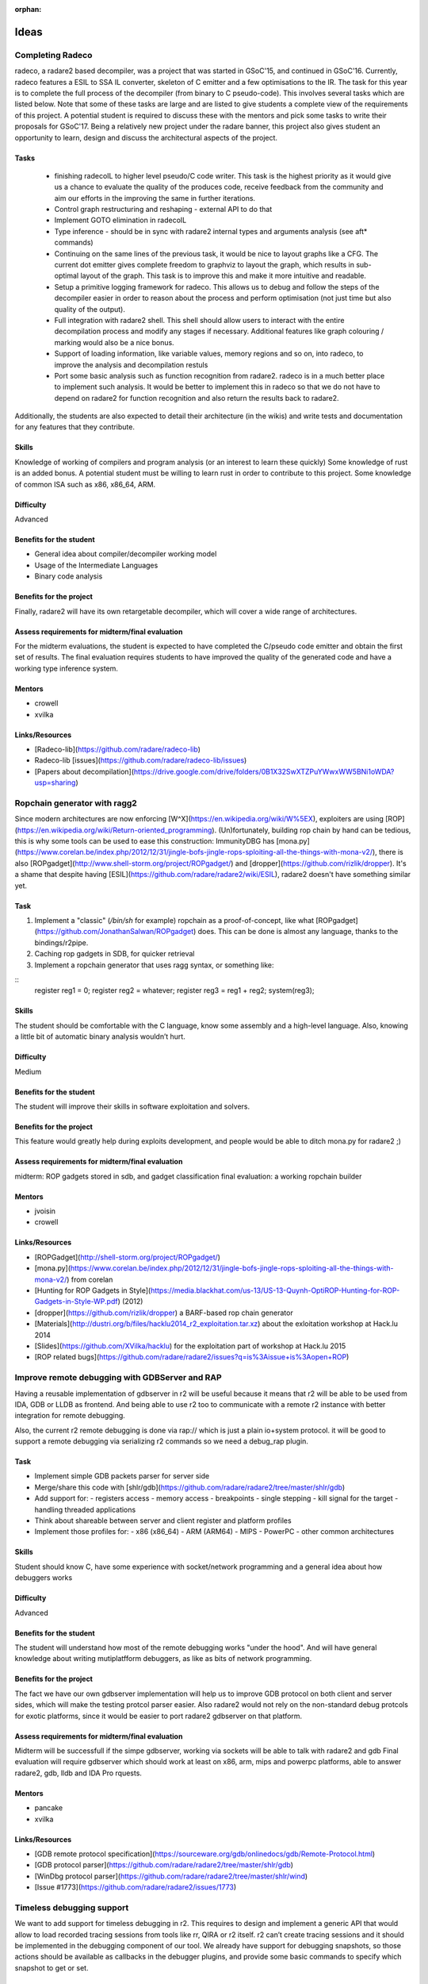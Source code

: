 :orphan: 

.. _gsoc_2017_ideas:

Ideas
=====

Completing Radeco
-----------------

radeco, a radare2 based decompiler, was a project that was started in GSoC'15, and continued in GSoC'16. Currently, radeco features a ESIL to SSA IL converter, skeleton of C emitter and a  few optimisations to the IR. The task for this year is to complete the full process of the decompiler (from binary to C pseudo-code). This involves several tasks which are listed below. Note that some of these tasks are large and are listed to give students a complete view of the requirements of this project. A potential student is required to discuss these with the mentors and pick some tasks to write their proposals for GSoC'17. Being a relatively new project under the radare banner, this project also gives student an opportunity to learn, design and discuss the architectural aspects of the project.

Tasks
^^^^^

 - finishing radecoIL to higher level pseudo/C code writer. This task is the highest priority as it would give us a chance to evaluate the quality of the produces code, receive feedback from the community and aim our efforts in the improving the same in further iterations.
 - Control graph restructuring and reshaping - external API to do that
 - Implement GOTO elimination in radecoIL
 - Type inference - should be in sync with radare2 internal types and arguments analysis (see aft\* commands)
 - Continuing on the same lines of the previous task, it would be nice to layout graphs like a CFG. The current dot emitter gives complete freedom to graphviz to layout the graph, which results in sub-optimal layout of the graph. This task is to improve this and make it more intuitive and readable.
 - Setup a primitive logging framework for radeco. This allows us to debug and follow the steps of the decompiler easier in order to reason about the process and perform optimisation (not just time but also quality of the output).
 - Full integration with radare2 shell. This shell should allow users to interact with the entire decompilation process and modify any stages if necessary. Additional features like graph colouring / marking would also be a nice bonus.
 - Support of loading information, like variable values, memory regions and so on, into radeco, to
   improve the analysis and decompilation restuls
 - Port some basic analysis such as function recognition from radare2. radeco is in a much better place to implement such analysis. It would be better to implement this in radeco so that we do not have to depend on radare2 for function recognition and also return the results back to radare2.

Additionally, the students are also expected to detail their architecture (in the wikis) and write tests and documentation for any features that they contribute.

Skills
^^^^^^

Knowledge of working of compilers and program analysis (or an interest to learn these quickly)
Some knowledge of rust is an added bonus. A potential student must be willing to learn rust in order to contribute to this project.
Some knowledge of common ISA such as x86, x86_64, ARM.

Difficulty
^^^^^^^^^^

Advanced

Benefits for the student
^^^^^^^^^^^^^^^^^^^^^^^^

- General idea about compiler/decompiler working model
- Usage of the Intermediate Languages
- Binary code analysis

Benefits for the project
^^^^^^^^^^^^^^^^^^^^^^^^

Finally, radare2 will have its own retargetable decompiler, which will cover a wide range of architectures.

Assess requirements for midterm/final evaluation
^^^^^^^^^^^^^^^^^^^^^^^^^^^^^^^^^^^^^^^^^^^^^^^^

For the midterm evaluations, the student is expected to have completed the C/pseudo code emitter and obtain the first set of results.
The final evaluation requires students to have improved the quality of the generated code and have a working type inference system.

Mentors
^^^^^^^

- crowell
- xvilka

Links/Resources
^^^^^^^^^^^^^^^

- [Radeco-lib](https://github.com/radare/radeco-lib)
- Radeco-lib [issues](https://github.com/radare/radeco-lib/issues)
- [Papers about decompilation](https://drive.google.com/drive/folders/0B1X32SwXTZPuYWwxWW5BNi1oWDA?usp=sharing)

Ropchain generator with ragg2
-----------------------------

Since modern architectures are now enforcing [W^X](https://en.wikipedia.org/wiki/W%5EX), exploiters are using [ROP](https://en.wikipedia.org/wiki/Return-oriented_programming). (Un)fortunately, building rop chain by hand can be tedious, this is why some tools can be used to ease this construction: ImmunityDBG has [mona.py](https://www.corelan.be/index.php/2012/12/31/jingle-bofs-jingle-rops-sploiting-all-the-things-with-mona-v2/), there is also [ROPgadget](http://www.shell-storm.org/project/ROPgadget/) and [dropper](https://github.com/rizlik/dropper). It's a shame that despite having [ESIL](https://github.com/radare/radare2/wiki/ESIL), radare2 doesn't have something similar yet.

Task
^^^^

#. Implement a "classic" (`/bin/sh` for example) ropchain as a proof-of-concept, like what [ROPgadget](https://github.com/JonathanSalwan/ROPgadget) does. This can be done is almost any language, thanks to the bindings/r2pipe.
#. Caching rop gadgets in SDB, for quicker retrieval
#. Implement a ropchain generator that uses ragg syntax, or something like:

::
  register reg1 = 0;
  register reg2 = whatever;
  register reg3 = reg1 + reg2;
  system(reg3);

Skills
^^^^^^

The student should be comfortable with the C language, know some assembly and a high-level language. Also, knowing a little bit of automatic binary analysis wouldn’t hurt.

Difficulty
^^^^^^^^^^

Medium

Benefits for the student
^^^^^^^^^^^^^^^^^^^^^^^^
The student will improve their skills in software exploitation and solvers.

Benefits for the project
^^^^^^^^^^^^^^^^^^^^^^^^

This feature would greatly help during exploits development, and people would be able to ditch mona.py for radare2 ;)

Assess requirements for midterm/final evaluation
^^^^^^^^^^^^^^^^^^^^^^^^^^^^^^^^^^^^^^^^^^^^^^^^
midterm: ROP gadgets stored in sdb, and gadget classification
final evaluation: a working ropchain builder

Mentors
^^^^^^^
- jvoisin
- crowell

Links/Resources
^^^^^^^^^^^^^^^

- [ROPGadget](http://shell-storm.org/project/ROPgadget/)
- [mona.py](https://www.corelan.be/index.php/2012/12/31/jingle-bofs-jingle-rops-sploiting-all-the-things-with-mona-v2/) from corelan
- [Hunting for ROP Gadgets in Style](https://media.blackhat.com/us-13/US-13-Quynh-OptiROP-Hunting-for-ROP-Gadgets-in-Style-WP.pdf) (2012)
- [dropper](https://github.com/rizlik/dropper) a BARF-based rop chain generator
- [Materials](http://dustri.org/b/files/hacklu2014_r2_exploitation.tar.xz) about the exloitation workshop at Hack.lu 2014
- [Slides](https://github.com/XVilka/hacklu) for the exploitation part of workshop at Hack.lu 2015
- [ROP related bugs](https://github.com/radare/radare2/issues?q=is%3Aissue+is%3Aopen+ROP)

Improve remote debugging with GDBServer and RAP
-----------------------------------------------

Having a reusable implementation of gdbserver in r2 will be useful because it means that r2 will be able to be used from IDA, GDB or LLDB as frontend. And being able to use r2 too to communicate with a remote r2 instance with better integration for remote debugging.

Also, the current r2 remote debugging is done via rap:// which is just a plain io+system protocol. it will be good to support a remote debugging via serializing r2 commands so we need a debug_rap plugin.

Task
^^^^

- Implement simple GDB packets parser for server side
- Merge/share this code with [shlr/gdb](https://github.com/radare/radare2/tree/master/shlr/gdb)
- Add support for:
  - registers access
  - memory access
  - breakpoints
  - single stepping
  - kill signal for the target
  - handling threaded applications
- Think about shareable between server and client register and platform profiles
- Implement those profiles for:
  - x86 (x86_64)
  - ARM (ARM64)
  - MIPS
  - PowerPC
  - other common architectures

Skills
^^^^^^

Student should know C, have some experience with socket/network programming and a general idea about how debuggers works

Difficulty
^^^^^^^^^^

Advanced

Benefits for the student
^^^^^^^^^^^^^^^^^^^^^^^^

The student will understand how most of the remote debugging works "under the hood". And will have general knowledge about writing mutiplatfform debuggers, as like as bits of network programming.

Benefits for the project
^^^^^^^^^^^^^^^^^^^^^^^^

The fact we have our own gdbserver implementation will help us to improve GDB protocol on both client and server sides, which will make the testing protcol parser easier. Also radare2 would not rely on the non-standard debug protcols for exotic platforms, since it would be easier to port radare2 gdbserver on that platform.

Assess requirements for midterm/final evaluation
^^^^^^^^^^^^^^^^^^^^^^^^^^^^^^^^^^^^^^^^^^^^^^^^

Midterm will be successfull if the simpe gdbserver, working via sockets will be able to talk with radare2 and gdb
Final evaluation will require gdbserver which should work at least on x86, arm, mips and powerpc platforms, able to answer radare2, gdb, lldb and IDA Pro rquests.

Mentors
^^^^^^^

- pancake
- xvilka

Links/Resources
^^^^^^^^^^^^^^^
- [GDB remote protocol specification](https://sourceware.org/gdb/onlinedocs/gdb/Remote-Protocol.html)
- [GDB protocol parser](https://github.com/radare/radare2/tree/master/shlr/gdb)
- [WinDbg protocol parser](https://github.com/radare/radare2/tree/master/shlr/wind)
- [Issue #1773](https://github.com/radare/radare2/issues/1773)

Timeless debugging support
--------------------------

We want to add support for timeless debugging in r2. This requires to design and implement a generic API that would allow to load recorded tracing sessions from tools like rr, QIRA or r2 itself. r2 can’t create tracing sessions and it should be implemented in the debugging component of our tool. We already have support for debugging snapshots, so those actions should be available as callbacks in the debugger plugins, and provide some basic commands to specify which snapshot to get or set.

Task
^^^^

1. Read/write memory at any moment in the debugging history
2. Same for registers
3. Be able to seek forward/backward in time
4. Implement step back command (dsb)

Skills
^^^^^^

Student should know C and C++ (for integration with tools like RR or Qira).
And should be familiar with the ideas of reversible debugging along with the knowledge how debuggers are working.

Difficulty
^^^^^^^^^^

Advanced

Benefits for the student
^^^^^^^^^^^^^^^^^^^^^^^^

Student will meet a relatively new approach to debug and searching errors, along with an opportunity to gather experience of optimizing algorythms to be able work with a huge amount of data, which is a definetely a case for timeless debug.

Benefits for the project
^^^^^^^^^^^^^^^^^^^^^^^^

Timeless and reversible debugging will help radare2 to become an universal debug tool for quick and easy inspection of trace snapshots, based on RR or Qira sessions.

Assess requirements for midterm/final evaluation
^^^^^^^^^^^^^^^^^^^^^^^^^^^^^^^^^^^^^^^^^^^^^^^^
Midterm: design and implementation of the interface and commands to work with traces taken from QIRA and RR.
Final: Add the plugin for timeless debugging feature inside r2.

Mentors
^^^^^^^

- pancake
- alvaro_fe

Links/Resources
^^^^^^^^^^^^^^^

- [RR](http://rr-project.org/) - Record and Replay framework from Mozilla
- RR [sources](https://github.com/mozilla/rr)
- [Qira](http://qira.me/)
- Qira [sources](https://github.com/BinaryAnalysisPlatform/qira)

Handle EXE/DLL as FAT binaries
------------------------------

Windows programs are like Apple's FAT binaries, they contain multiple programs inside, and r2 should be able to list and select them when loading. Also, it may be possible to extract them with rabin2 -x foo.exe.
The sub-bins inside an EXE are:
1. DOS program
2. W16 program
3. W32 program
4. MSIL program (.NET)

Task
^^^^

This task also includes adding support for .NET in RBin, to be able to list the symbols, get the entrypoint, code metadata, etc. This will require rethinking some of the commands to allow switch between parts of this FAT binary on the fly.
1. Fix current fatmach0
2. dyldcache is broken
3. PE (dos, win, .net) separation
4. Add support for iOS OTA images (see issue)

Skills
^^^^^^

The student should be comfortable with the C language, and be familiar with windows binaries

Difficulty
^^^^^^^^^^

Advanced

Benefits for the student
^^^^^^^^^^^^^^^^^^^^^^^^

The student will gain a deep understanding of Microsoft's executable formats.

Benefits for the project
^^^^^^^^^^^^^^^^^^^^^^^^

Currently, there are no up to date modern tools to deal with .Net programs in a low-level manner, when decompilers fail. With this task, we'd like to fill this gap.

Assess requirements for midterm/final evaluation
^^^^^^^^^^^^^^^^^^^^^^^^^^^^^^^^^^^^^^^^^^^^^^^^

Midterm: Support of FAT binaries (Win32 native + .NET) in RBin, basic one
Final: Also should be working with listing symbols from both parts of the binary (e.g. .NET and native code), as long as other metadata. And show this metadata in rabin2 output as well.

Mentors
^^^^^^^

- pancake
- alvaro_fe

Links/Resources
^^^^^^^^^^^^^^^

- [Issue #662](https://github.com/radare/radare2/issues/662)
- [Official .Net resources](http://www.microsoft.com/net)

Proper Windows platform support
-------------------------------

Radare2 has a basic support for windows but tests are still not passing under AppVeyor, debugging has still problems,
and some features of radare2 does not work properly or [at all](https://github.com/radare/radare2/issues/4163). This task consists from some small,
some big unrelated tasks to improve the basic and advanced support of running radare2 on Windows
platform

Tasks
^^^^^

1. Fix current features on Windows platform:
   - Debugger: check if it work on Windows XP - 10.
   - Regression tests: make them pass locally
   - Regression tests: run them on AppVeyor automatically
2. Improve [PDB loading](https://github.com/radare/radare2/issues/3128) support and [integration with analysis](https://github.com/radare/radare2/issues/3143) subsystem
3. Make zignatures for Windows libraries
4. Better Support for .dll (analysis and debugger)
5. Ability to find out WinMain automatically, parsing SEH and RTTI
6. Improve [WinDbg protocol](https://github.com/radare/radare2/tree/master/shlr/wind) support and integration with analysis
7. Add support of loading all kinds of user mode minidumps and kernel dumps

Skills
^^^^^^

The student should be comfortable with programming under Windows platform. They don't need to have a reverse engineering background, since most of the missing stuff is well documented. As a bonus point it would be interesting if they know some basic assembly.

Difficulty
^^^^^^^^^^

Medium. If the student is comfortable with programming for Windows, there shouldn't be major challenges except WinDbg protocol support.

Benefits for the student
^^^^^^^^^^^^^^^^^^^^^^^^

The student will gain experience in writing debuggers for Windows platform. Also, the student will learn the Windows platform crucial parts' internals, related to debugging.

Benefits for the project
^^^^^^^^^^^^^^^^^^^^^^^^

Since radare2 has a better support for emulation and analysis, this will help to migrate from WinDbg to radare2.

Assess requirements for midterm/final evaluation
^^^^^^^^^^^^^^^^^^^^^^^^^^^^^^^^^^^^^^^^^^^^^^^^

The student must finish the regression tests pass stage during the first evaluation. WinDbg protocol support improvements are the requirement to pass the 2nd evaluation. Ability to parse various versions of PDB format + regression tests for them is a final evaluation requirement.

Mentors
^^^^^^^

- maijin
- xvilka

Links/Resources
^^^^^^^^^^^^^^^

- The [current](https://github.com/radare/radare2/issues/1246) WinDbg protocol support issues
- Windows support - [META](https://github.com/radare/radare2/issues/1194) issue
- [Related issues](https://github.com/radare/radare2/labels/Windows) on github
- [PDB format](http://llvm.org/docs/PDB/index.html) description (LLVM project)
- [PyKD](https://pykd.codeplex.com/) - WinDbg extension via Python tools
- [KDnet](https://github.com/Lekensteyn/kdnet) - Windows kernel debugging over Network
- [VirtualKD](http://virtualkd.sysprogs.org/) debugger
- [WinAppDbg](https://github.com/MarioVilas/winappdbg) debugger
- [MEX](https://blogs.msdn.microsoft.com/luisdem/2016/07/19/mex-debugging-extension-for-windbg-2/) debugging extensions for WinDbg
- [KarmaDbg](https://karmadbg.codeplex.com/) - PyKD extension
- [WinDbg extensions list](https://github.com/lowleveldesign/debug-recipes/blob/master/debugging-using-windbg/windbg-extensions.md)
- [WinDbg cheatsheet](http://windbg.info/doc/1-common-cmds.html)
- [DbgKit](http://www.andreybazhan.com/dbgkit.html) - WinDbg extension for working with processes

Web interface
-------------

Radare2 has a nice [web interface](http://cloud.rada.re/m) (and not only one: /p, /m and /t), but it's not currently as complete as the command line one. While the latter is more powerful, it has a steep learning curve, and it not usable on every devices (Like cellphones or tablets); this is we'd like to put some efforts into an awesome, functional web interface.

Tasks
^^^^^

1. Implement/enhance widgets like:
   - Hexeditor: view and edit, columns should be configurable.
   - Graph: Interactive basicblocks/functions/bindiff graphs.
   - Sections: Memory ranges with attributes.
   - Search: Strings, opcodes, ...
   - Structures: Edition, view, manipulation, …
   - Functions: Edition, view, manipulation, arguments, XREF, ...
2. Make it [responsive](https://en.wikipedia.org/wiki/Responsive_Web_Design)
3. Make it more keyboard friendly (aka-olly)
4. Better Interface for the debugger
   - Panels with list of breakpoints
   - Backtrace with clickable offsets
   - Register panel
5. Optimize it, compress JS, reduce AJAX queries, make it usable on all devices

Skills
^^^^^^

The student should be comfortable with modern web technologies like javascript and HTML5. They don't need to be über-comfortable with C nor assembly, since all the information is obtained directly from radare2.
As a bonus point it would be interesting if they know some basic assembly.
It's better if student will come with a few simple mockups what [s]he is going to do.

Difficulty
^^^^^^^^^^

Easy. If the student if comfortable with web technologies, there shouldn't be any major challenges in complteting this task.

Benefits for the student
^^^^^^^^^^^^^^^^^^^^^^^^

The student will gain experience in writing rich web applications, and domain-specific user interface. Also, the student will learn to design usable APIs, since this task will deal with interfacing C and Javascript.

Benefits for the project
^^^^^^^^^^^^^^^^^^^^^^^^

Since radare2 has a steep learning curve, this task will lower the barrier for transitioning from IDA to radare2.

Assess requirements for midterm/final evaluation
^^^^^^^^^^^^^^^^^^^^^^^^^^^^^^^^^^^^^^^^^^^^^^^^

The student must focus on the material webui as long is the one used by default in Android and it is also the fastest one to load. Adding more visual feedback like displaying graphs for entropy, section sizes, ... and support for editing code or data, and be able to use the debugger in a more comfortable way.

Mentors
^^^^^^^

- pancake

Links/Resources
^^^^^^^^^^^^^^^

- The [current](http://cloud.rada.re/m) web interface
- [Announcement](http://radare.today/the-new-web-interface/) of its release
- [Related issues](https://github.com/radare/radare2-webui/issues) on github
